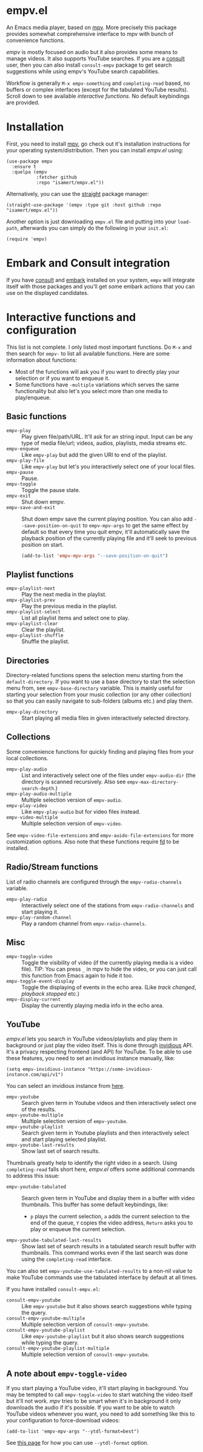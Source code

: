 * empv.el
An Emacs media player, based on [[https://mpv.io/][mpv]]. More precisely this package provides somewhat comprehensive interface to mpv with bunch of convenience functions.

/empv/ is mostly focused on audio but it also provides some means to manage videos. It also supports YouTube searches. If you are a [[https://github.com/minad/consult][consult]] user, then you can also install =consult-empv= package to get search suggestions while using empv's YouTube search capabilities.

Workflow is generally =M-x empv-something= and =completing-read= based, no buffers or complex interfaces (except for the tabulated YouTube results). Scroll down to see available [[*Interactive functions and configuration][interactive functions]]. No default keybindings are provided.

* Installation
First, you need to install [[https://mpv.io][mpv]], go check out it's installation instructions for your operating system/distribution. Then you can install /empv.el/ using:

#+begin_src elisp
  (use-package empv
    :ensure t
    :quelpa (empv
             :fetcher github
             :repo "isamert/empv.el"))
#+end_src

Alternatively, you can use the [[https://github.com/raxod502/straight.el][straight]] package manager:
#+begin_src elisp
  (straight-use-package '(empv :type git :host github :repo "isamert/empv.el"))
#+end_src

Another option is just downloading =empv.el= file and putting into your =load-path=, afterwards you can simply do the following in your =init.el=:

#+begin_src elisp
  (require 'empv)
#+end_src

* Embark and Consult integration
If you have [[https://github.com/minad/consult][consult]] and [[https://github.com/oantolin/embark][embark]] installed on your system, =empv= will integrate itself with those packages and you'll get some embark actions that you can use on the displayed candidates.

* Interactive functions and configuration
This list is not complete. I only listed most important functions. Do =M-x= and then search for =empv-= to list all available functions. Here are some information about functions:
- Most of the functions will ask you if you want to directly play your selection or if you want to enqueue it.
- Some functions have =-multiple= variations which serves the same functionality but also let's you select more than one media to play/enqueue.

** Basic functions
- =empv-play= :: Play given file/path/URL. It'll ask for an string input. Input can be any type of media file/url; videos, audios, playlists, media streams etc.
- =empv-enqueue= :: Like =empv-play= but add the given URI to end of the playlist.
- =empv-play-file= :: Like =empv-play= but let's you interactively select one of your local files.
- =empv-pause= :: Pause.
- =empv-toggle= :: Toggle the pause state.
- =empv-exit= :: Shut down empv.
- =empv-save-and-exit= :: Shut down empv save the current playing position. You can also add ~--save-position-on-quit~ to ~empv-mpv-args~ to get the same effect by default so that every time you quit empv, it'll automatically save the playback position of the currently playing file and it'll seek to previous position on start.
  #+begin_src emacs-lisp
    (add-to-list 'empv-mpv-args "--save-position-on-quit")
  #+end_src

** Playlist functions
- =empv-playlist-next= :: Play the next media in the playlist.
- =empv-playlist-prev= :: Play the previous media in the playlist.
- =empv-playlist-select= :: List all playlist items and select one to play.
- =empv-playlist-clear= :: Clear the playlist.
- =empv-playlist-shuffle= :: Shuffle the playlist.

** Directories
Directory-related functions opens the selection menu starting from the =default-directory=. If you want to use a base directory to start the selection menu from, see =empv-base-directory= variable. This is mainly useful for starting your selection from your music collection (or any other collection) so that you can easily navigate to sub-folders (albums etc.) and play them.

- =empv-play-directory= :: Start playing all media files in given interactively selected directory.

** Collections
Some convenience functions for quickly finding and playing files from your local collections.

- =empv-play-audio= :: List and interactively select one of the files under =empv-audio-dir= (the directory is scanned recursively. Also see =empv-max-directory-search-depth=.)
- =empv-play-audio-multiple= :: Multiple selection version of =empv-audio=.
- =empv-play-video= :: Like =empv-play-audio= but for video files instead.
- =empv-video-multiple= :: Multiple selection version of =empv-video=.

See =empv-video-file-extensions= and =empv-auido-file-extensions= for more customization options. Also note that these functions require [[https://github.com/sharkdp/fd][fd]] to be installed.

** Radio/Stream functions
List of radio channels are configured through the =empv-radio-channels= variable.

- =empv-play-radio= :: Interactively select one of the stations from =empv-radio-channels= and start playing it.
- =empv-play-random-channel= :: Play a random channel from =empv-radio-channels=.

** Misc
- =empv-toggle-video= :: Toggle the visibility of video (if the currently playing media is a video file). TIP: You can press =_= in mpv to hide the video, or you can just call this function from Emacs again to hide it too.
- =empv-toggle-event-display= :: Toggle the displaying of events in the echo area. (Like /track changed/, /playback stopped/ etc.)
- =empv-display-current= :: Display the currently playing media info in the echo area.

** YouTube
/empv.el/ lets you search in YouTube videos/playlists and play them in background or just play the video itself. This is done through [[https://github.com/iv-org/invidious][invidious]] API. It's a privacy respecting frontend (and API) for YouTube. To be able to use these features, you need to set an invidious instance manually, like:

#+begin_src elisp
  (setq empv-invidious-instance "https://some-invidious-instance.com/api/v1")
#+end_src

You can select an invidious instance from [[https://api.invidious.io/][here]].

- =empv-youtube= :: Search given term in Youtube videos and then interactively select one of the results.
- =empv-youtube-multiple= :: Multiple selection version of =empv-youtube=.
- =empv-youtube-playlist= :: Search given term in Youtube playlists and then interactively select and start playing selected playlist.
- =empv-youtube-last-results= :: Show last set of search results.

Thumbnails greatly help to identify the right video in a search. Using ~completing-read~ falls short here, /empv.el/ offers some additional commands to address this issue:

- =empv-youtube-tabulated= :: Search given term in YouTube and display them in a buffer with video thumbnails. This buffer has some default keybindings, like:
  - ~p~ plays the current selection, ~a~ adds the current selection to the end of the queue, ~Y~ copies the video address, ~Return~ asks you to play or enqueue the current selection.
- =empv-youtube-tabulated-last-results= :: Show last set of search results in a tabulated search result buffer with thumbnails. This command works even if the last search was done using the ~completing-read~ interface.

You can also set ~empv-youtube-use-tabulated-results~ to a non-nil value to make YouTube commands use the tabulated interface by default at all times.

If you have installed =consult-empv.el=:
- =consult-empv-youtube= :: Like =empv-youtube= but it also shows search suggestions while typing the query.
- =consult-empv-youtube-multiple= :: Multiple selection version of =consult-empv-youtube=.
- =consult-empv-youtube-playlist= :: Like =empv-youtube-playlist= but it also shows search suggestions while typing the query.
- =consult-empv-youtube-playlist-multiple= :: Multiple selection version of =consult-empv-youtube=.

** A note about =empv-toggle-video=
If you start playing a YouTube video, it'll start playing in background. You may be tempted to call =empv-toggle-video= to start watching the video itself but it'll not work. /mpv/ tries to be smart when it's in background it only downloads the audio if it's possible. If you want to be able to watch YouTube videos whenever you want, you need to add something like this to your configuration to force-download videos:

#+begin_src elisp
  (add-to-list 'empv-mpv-args "--ytdl-format=best")
#+end_src

See [[https://github.com/ytdl-org/youtube-dl/blob/master/README.md#format-selection][this page]] for how you can use =--ytdl-format= option.
